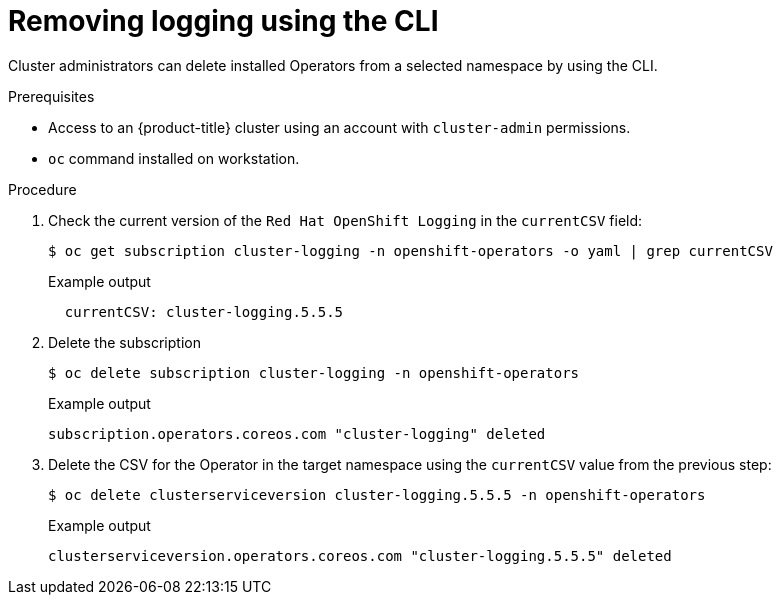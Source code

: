// Module included in the following assemblies:
//
// * logging/logging-administration.adoc

:_content-type: PROCEDURE
[id="logging-uninstalling-cli_{context}"]
= Removing logging using the CLI

Cluster administrators can delete installed Operators from a selected namespace by using the CLI.

.Prerequisites

- Access to an {product-title} cluster using an account with `cluster-admin` permissions.
- `oc` command installed on workstation.

.Procedure
. Check the current version of the `Red Hat OpenShift Logging` in the `currentCSV` field:
+
[source,terminal]
----
$ oc get subscription cluster-logging -n openshift-operators -o yaml | grep currentCSV
----
+
.Example output
[source,terminal]
----
  currentCSV: cluster-logging.5.5.5
----

. Delete the subscription
+
[source,terminal]
----
$ oc delete subscription cluster-logging -n openshift-operators
----
+
.Example output
[source,terminal]
----
subscription.operators.coreos.com "cluster-logging" deleted
----

. Delete the CSV for the Operator in the target namespace using the `currentCSV` value from the previous step:
+
[source,terminal]
----
$ oc delete clusterserviceversion cluster-logging.5.5.5 -n openshift-operators
----
+
.Example output
[source,terminal]
----
clusterserviceversion.operators.coreos.com "cluster-logging.5.5.5" deleted
----
